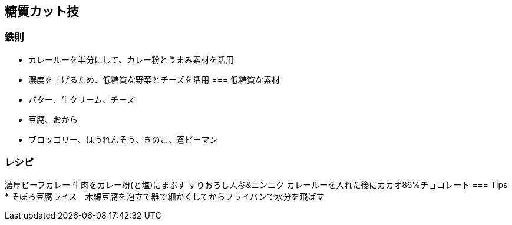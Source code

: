 == 糖質カット技
=== 鉄則

* カレールーを半分にして、カレー粉とうまみ素材を活用
* 濃度を上げるため、低糖質な野菜とチーズを活用
=== 低糖質な素材
* バター、生クリーム、チーズ
* 豆腐、おから
* ブロッコリー、ほうれんそう、きのこ、蒼ピーマン

=== レシピ
濃厚ビーフカレー
    牛肉をカレー粉(と塩)にまぶす
    すりおろし人参&ニンニク
    カレールーを入れた後にカカオ86%チョコレート
=== Tips
* そぼろ豆腐ライス　木綿豆腐を泡立て器で細かくしてからフライパンで水分を飛ばす
